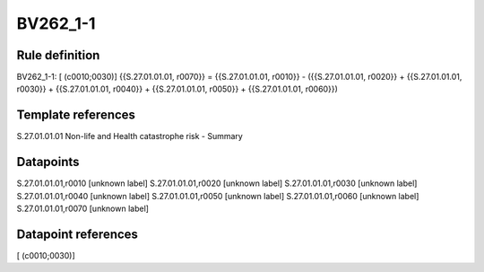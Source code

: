 =========
BV262_1-1
=========

Rule definition
---------------

BV262_1-1: [ (c0010;0030)] {{S.27.01.01.01, r0070}} = {{S.27.01.01.01, r0010}} - ({{S.27.01.01.01, r0020}} + {{S.27.01.01.01, r0030}} + {{S.27.01.01.01, r0040}} + {{S.27.01.01.01, r0050}} + {{S.27.01.01.01, r0060}})


Template references
-------------------

S.27.01.01.01 Non-life and Health catastrophe risk - Summary


Datapoints
----------

S.27.01.01.01,r0010 [unknown label]
S.27.01.01.01,r0020 [unknown label]
S.27.01.01.01,r0030 [unknown label]
S.27.01.01.01,r0040 [unknown label]
S.27.01.01.01,r0050 [unknown label]
S.27.01.01.01,r0060 [unknown label]
S.27.01.01.01,r0070 [unknown label]


Datapoint references
--------------------

[ (c0010;0030)]